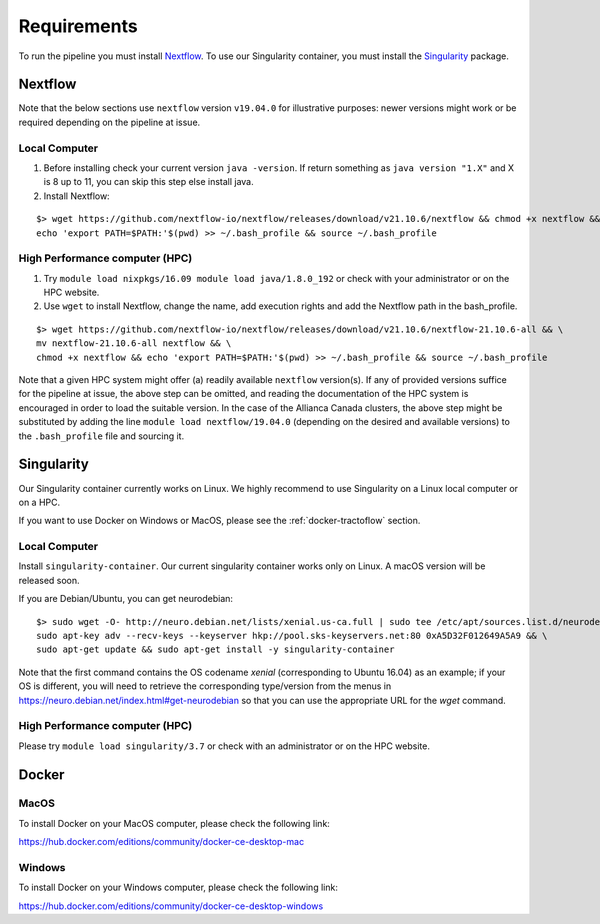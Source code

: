 Requirements
============

To run the pipeline you must install `Nextflow`_.
To use our Singularity container, you must install the `Singularity`_ package.

.. _Nextflow: https://www.nextflow.io/
.. _Singularity: https://www.sylabs.io/docs/

Nextflow
--------

Note that the below sections use ``nextflow`` version ``v19.04.0`` for
illustrative purposes: newer versions might work or be required depending on the
pipeline at issue.

Local Computer
##############
1. Before installing check your current version ``java -version``. If return something as ``java version "1.X"`` and X is 8 up to 11, you can skip this step else install java.
2. Install Nextflow:

::

    $> wget https://github.com/nextflow-io/nextflow/releases/download/v21.10.6/nextflow && chmod +x nextflow && \
    echo 'export PATH=$PATH:'$(pwd) >> ~/.bash_profile && source ~/.bash_profile

High Performance computer (HPC)
###############################

1. Try ``module load nixpkgs/16.09 module load java/1.8.0_192`` or check with your administrator or on the HPC website.
2. Use ``wget`` to install Nextflow, change the name, add execution rights and add the Nextflow path in the bash_profile.

::

    $> wget https://github.com/nextflow-io/nextflow/releases/download/v21.10.6/nextflow-21.10.6-all && \
    mv nextflow-21.10.6-all nextflow && \
    chmod +x nextflow && echo 'export PATH=$PATH:'$(pwd) >> ~/.bash_profile && source ~/.bash_profile

Note that a given HPC system might offer (a) readily available ``nextflow``
version(s). If any of provided versions suffice for the pipeline at issue, the
above step can be omitted, and reading the documentation of the HPC system is
encouraged in order to load the suitable version. In the case of the Allianca
Canada clusters, the above step might be substituted by adding the line
``module load nextflow/19.04.0`` (depending on the desired and available
versions) to the ``.bash_profile`` file and sourcing it.


Singularity
-----------

Our Singularity container currently works on Linux. We highly recommend to use Singularity
on a Linux local computer or on a HPC.

If you want to use Docker on Windows or MacOS, please see the :ref:`docker-tractoflow` section.

Local Computer
##############
Install ``singularity-container``. Our current singularity container works only on Linux.
A macOS version will be released soon.

If you are Debian/Ubuntu, you can get neurodebian:

::

    $> sudo wget -O- http://neuro.debian.net/lists/xenial.us-ca.full | sudo tee /etc/apt/sources.list.d/neurodebian.sources.list && \
    sudo apt-key adv --recv-keys --keyserver hkp://pool.sks-keyservers.net:80 0xA5D32F012649A5A9 && \
    sudo apt-get update && sudo apt-get install -y singularity-container

Note that the first command contains the OS codename `xenial` (corresponding
to Ubuntu 16.04) as an example; if your OS is different, you will need to
retrieve the corresponding type/version from the menus in https://neuro.debian.net/index.html#get-neurodebian
so that you can use the appropriate URL for the `wget` command.

High Performance computer (HPC)
###############################

Please try ``module load singularity/3.7`` or check with an administrator or on the HPC website.

Docker
------

MacOS
#####

To install Docker on your MacOS computer, please check the following link:

https://hub.docker.com/editions/community/docker-ce-desktop-mac

Windows
#######

To install Docker on your Windows computer, please check the following link:

https://hub.docker.com/editions/community/docker-ce-desktop-windows
